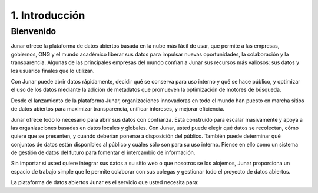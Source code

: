1. Introducción
===============

Bienvenido
----------

Junar ofrece la plataforma de datos abiertos basada en la nube más fácil de usar, que permite a las empresas, gobiernos, ONG y el mundo académico liberar sus datos para impulsar nuevas oportunidades, la colaboración y la transparencia. Algunas de las principales empresas del mundo confían a Junar sus recursos más valiosos: sus datos y los usuarios finales que lo utilizan.

Con Junar puede abrir datos rápidamente, decidir qué se conserva para uso interno y qué se hace público, y optimizar el uso de los datos mediante la adición de metadatos que promueven la optimización de motores de búsqueda.

Desde el lanzamiento de la plataforma Junar, organizaciones innovadoras en todo el mundo han puesto en marcha sitios de datos abiertos para maximizar transparencia, unificar intereses, y mejorar eficiencia.

Junar ofrece todo lo necesario para abrir sus datos con confianza. Está construido para escalar masivamente y apoya a las organizaciones basadas en datos locales y globales. Con Junar, usted puede elegir qué datos se recolectan, cómo quiere que se presenten, y cuando deberían ponerse a disposición del público. También puede determinar qué conjuntos de datos están disponibles al público y cuáles sólo son para su uso interno. Piense en ello como un sistema de gestión de datos del futuro para fomentar el intercambio de información.

Sin importar si usted quiere integrar sus datos a su sitio web o que nosotros se los alojemos, Junar proporciona un espacio de trabajo simple que le permite colaborar con sus colegas y gestionar todo el proyecto de datos abiertos.

La plataforma de datos abiertos Junar es el servicio que usted necesita para:

